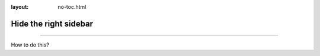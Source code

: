 :layout: no-toc.html

.. meta::
   :description: Hide the right sidebar.
   :twitter:description: Hide the right sidebar.

Hide the right sidebar
======================

.. rst-class:: lead

   Sometimes it's useful to leave out the right sidebar and have more space.

----

How to do this?
